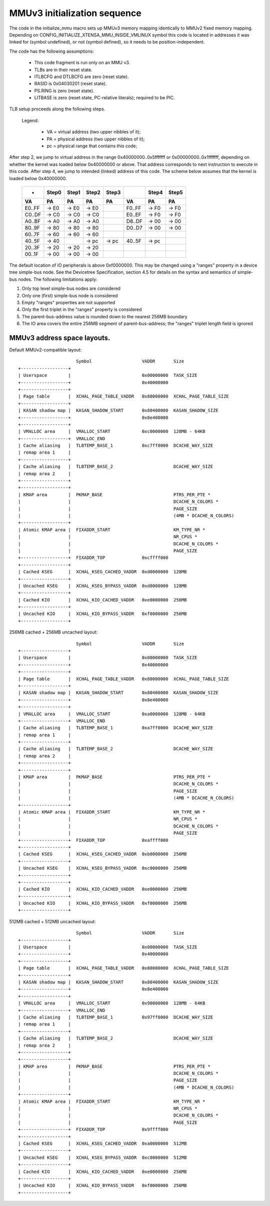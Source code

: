 =============================
MMUv3 initialization sequence
=============================

The code in the initialize_mmu macro sets up MMUv3 memory mapping
identically to MMUv2 fixed memory mapping. Depending on
CONFIG_INITIALIZE_XTENSA_MMU_INSIDE_VMLINUX symbol this code is
located in addresses it was linked for (symbol undefined), or not
(symbol defined), so it needs to be position-independent.

The code has the following assumptions:

  - This code fragment is run only on an MMU v3.
  - TLBs are in their reset state.
  - ITLBCFG and DTLBCFG are zero (reset state).
  - RASID is 0x04030201 (reset state).
  - PS.RING is zero (reset state).
  - LITBASE is zero (reset state, PC-relative literals); required to be PIC.

TLB setup proceeds along the following steps.

  Legend:

    - VA = virtual address (two upper nibbles of it);
    - PA = physical address (two upper nibbles of it);
    - pc = physical range that contains this code;

After step 2, we jump to virtual address in the range 0x40000000..0x5fffffff
or 0x00000000..0x1fffffff, depending on whether the kernel was loaded below
0x40000000 or above. That address corresponds to next instruction to execute
in this code. After step 4, we jump to intended (linked) address of this code.
The scheme below assumes that the kernel is loaded below 0x40000000.

 ====== =====  =====  =====  =====   ====== =====  =====
 -      Step0  Step1  Step2  Step3          Step4  Step5

   VA      PA     PA     PA     PA     VA      PA     PA
 ====== =====  =====  =====  =====   ====== =====  =====
 E0..FF -> E0  -> E0  -> E0          F0..FF -> F0  -> F0
 C0..DF -> C0  -> C0  -> C0          E0..EF -> F0  -> F0
 A0..BF -> A0  -> A0  -> A0          D8..DF -> 00  -> 00
 80..9F -> 80  -> 80  -> 80          D0..D7 -> 00  -> 00
 60..7F -> 60  -> 60  -> 60
 40..5F -> 40         -> pc  -> pc   40..5F -> pc
 20..3F -> 20  -> 20  -> 20
 00..1F -> 00  -> 00  -> 00
 ====== =====  =====  =====  =====   ====== =====  =====

The default location of IO peripherals is above 0xf0000000. This may be changed
using a "ranges" property in a device tree simple-bus node. See the Devicetree
Specification, section 4.5 for details on the syntax and semantics of
simple-bus nodes. The following limitations apply:

1. Only top level simple-bus nodes are considered

2. Only one (first) simple-bus node is considered

3. Empty "ranges" properties are not supported

4. Only the first triplet in the "ranges" property is considered

5. The parent-bus-address value is rounded down to the nearest 256MB boundary

6. The IO area covers the entire 256MB segment of parent-bus-address; the
   "ranges" triplet length field is ignored


MMUv3 address space layouts.
============================

Default MMUv2-compatible layout::

                        Symbol                   VADDR       Size
  +------------------+
  | Userspace        |                           0x00000000  TASK_SIZE
  +------------------+                           0x40000000
  +------------------+
  | Page table       |  XCHAL_PAGE_TABLE_VADDR   0x80000000  XCHAL_PAGE_TABLE_SIZE
  +------------------+
  | KASAN shadow map |  KASAN_SHADOW_START       0x80400000  KASAN_SHADOW_SIZE
  +------------------+                           0x8e400000
  +------------------+
  | VMALLOC area     |  VMALLOC_START            0xc0000000  128MB - 64KB
  +------------------+  VMALLOC_END
  | Cache aliasing   |  TLBTEMP_BASE_1           0xc7ff0000  DCACHE_WAY_SIZE
  | remap area 1     |
  +------------------+
  | Cache aliasing   |  TLBTEMP_BASE_2                       DCACHE_WAY_SIZE
  | remap area 2     |
  +------------------+
  +------------------+
  | KMAP area        |  PKMAP_BASE                           PTRS_PER_PTE *
  |                  |                                       DCACHE_N_COLORS *
  |                  |                                       PAGE_SIZE
  |                  |                                       (4MB * DCACHE_N_COLORS)
  +------------------+
  | Atomic KMAP area |  FIXADDR_START                        KM_TYPE_NR *
  |                  |                                       NR_CPUS *
  |                  |                                       DCACHE_N_COLORS *
  |                  |                                       PAGE_SIZE
  +------------------+  FIXADDR_TOP              0xcffff000
  +------------------+
  | Cached KSEG      |  XCHAL_KSEG_CACHED_VADDR  0xd0000000  128MB
  +------------------+
  | Uncached KSEG    |  XCHAL_KSEG_BYPASS_VADDR  0xd8000000  128MB
  +------------------+
  | Cached KIO       |  XCHAL_KIO_CACHED_VADDR   0xe0000000  256MB
  +------------------+
  | Uncached KIO     |  XCHAL_KIO_BYPASS_VADDR   0xf0000000  256MB
  +------------------+


256MB cached + 256MB uncached layout::

                        Symbol                   VADDR       Size
  +------------------+
  | Userspace        |                           0x00000000  TASK_SIZE
  +------------------+                           0x40000000
  +------------------+
  | Page table       |  XCHAL_PAGE_TABLE_VADDR   0x80000000  XCHAL_PAGE_TABLE_SIZE
  +------------------+
  | KASAN shadow map |  KASAN_SHADOW_START       0x80400000  KASAN_SHADOW_SIZE
  +------------------+                           0x8e400000
  +------------------+
  | VMALLOC area     |  VMALLOC_START            0xa0000000  128MB - 64KB
  +------------------+  VMALLOC_END
  | Cache aliasing   |  TLBTEMP_BASE_1           0xa7ff0000  DCACHE_WAY_SIZE
  | remap area 1     |
  +------------------+
  | Cache aliasing   |  TLBTEMP_BASE_2                       DCACHE_WAY_SIZE
  | remap area 2     |
  +------------------+
  +------------------+
  | KMAP area        |  PKMAP_BASE                           PTRS_PER_PTE *
  |                  |                                       DCACHE_N_COLORS *
  |                  |                                       PAGE_SIZE
  |                  |                                       (4MB * DCACHE_N_COLORS)
  +------------------+
  | Atomic KMAP area |  FIXADDR_START                        KM_TYPE_NR *
  |                  |                                       NR_CPUS *
  |                  |                                       DCACHE_N_COLORS *
  |                  |                                       PAGE_SIZE
  +------------------+  FIXADDR_TOP              0xaffff000
  +------------------+
  | Cached KSEG      |  XCHAL_KSEG_CACHED_VADDR  0xb0000000  256MB
  +------------------+
  | Uncached KSEG    |  XCHAL_KSEG_BYPASS_VADDR  0xc0000000  256MB
  +------------------+
  +------------------+
  | Cached KIO       |  XCHAL_KIO_CACHED_VADDR   0xe0000000  256MB
  +------------------+
  | Uncached KIO     |  XCHAL_KIO_BYPASS_VADDR   0xf0000000  256MB
  +------------------+


512MB cached + 512MB uncached layout::

                        Symbol                   VADDR       Size
  +------------------+
  | Userspace        |                           0x00000000  TASK_SIZE
  +------------------+                           0x40000000
  +------------------+
  | Page table       |  XCHAL_PAGE_TABLE_VADDR   0x80000000  XCHAL_PAGE_TABLE_SIZE
  +------------------+
  | KASAN shadow map |  KASAN_SHADOW_START       0x80400000  KASAN_SHADOW_SIZE
  +------------------+                           0x8e400000
  +------------------+
  | VMALLOC area     |  VMALLOC_START            0x90000000  128MB - 64KB
  +------------------+  VMALLOC_END
  | Cache aliasing   |  TLBTEMP_BASE_1           0x97ff0000  DCACHE_WAY_SIZE
  | remap area 1     |
  +------------------+
  | Cache aliasing   |  TLBTEMP_BASE_2                       DCACHE_WAY_SIZE
  | remap area 2     |
  +------------------+
  +------------------+
  | KMAP area        |  PKMAP_BASE                           PTRS_PER_PTE *
  |                  |                                       DCACHE_N_COLORS *
  |                  |                                       PAGE_SIZE
  |                  |                                       (4MB * DCACHE_N_COLORS)
  +------------------+
  | Atomic KMAP area |  FIXADDR_START                        KM_TYPE_NR *
  |                  |                                       NR_CPUS *
  |                  |                                       DCACHE_N_COLORS *
  |                  |                                       PAGE_SIZE
  +------------------+  FIXADDR_TOP              0x9ffff000
  +------------------+
  | Cached KSEG      |  XCHAL_KSEG_CACHED_VADDR  0xa0000000  512MB
  +------------------+
  | Uncached KSEG    |  XCHAL_KSEG_BYPASS_VADDR  0xc0000000  512MB
  +------------------+
  | Cached KIO       |  XCHAL_KIO_CACHED_VADDR   0xe0000000  256MB
  +------------------+
  | Uncached KIO     |  XCHAL_KIO_BYPASS_VADDR   0xf0000000  256MB
  +------------------+
